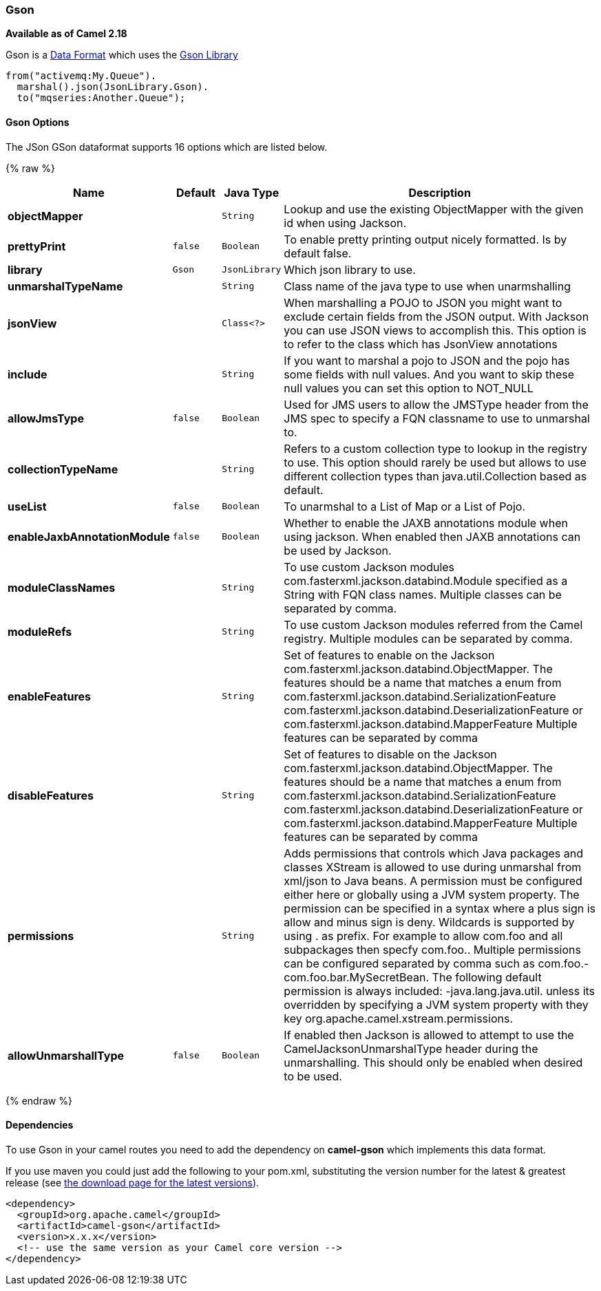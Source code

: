 [[Gson-Gson]]
Gson
~~~~

*Available as of Camel 2.18*

Gson is a link:data-format.html[Data Format] which uses the
https://github.com/google/gson[Gson Library]

[source,java]
-------------------------------
from("activemq:My.Queue").
  marshal().json(JsonLibrary.Gson).
  to("mqseries:Another.Queue");
-------------------------------

[[Gson-Options]]
Gson Options
^^^^^^^^^^^^


// dataformat options: START
The JSon GSon dataformat supports 16 options which are listed below.



{% raw %}
[width="100%",cols="2s,1m,1m,6",options="header"]
|=======================================================================
| Name | Default | Java Type | Description
| objectMapper |  | String | Lookup and use the existing ObjectMapper with the given id when using Jackson.
| prettyPrint | false | Boolean | To enable pretty printing output nicely formatted. Is by default false.
| library | Gson | JsonLibrary | Which json library to use.
| unmarshalTypeName |  | String | Class name of the java type to use when unarmshalling
| jsonView |  | Class<?> | When marshalling a POJO to JSON you might want to exclude certain fields from the JSON output. With Jackson you can use JSON views to accomplish this. This option is to refer to the class which has JsonView annotations
| include |  | String | If you want to marshal a pojo to JSON and the pojo has some fields with null values. And you want to skip these null values you can set this option to NOT_NULL
| allowJmsType | false | Boolean | Used for JMS users to allow the JMSType header from the JMS spec to specify a FQN classname to use to unmarshal to.
| collectionTypeName |  | String | Refers to a custom collection type to lookup in the registry to use. This option should rarely be used but allows to use different collection types than java.util.Collection based as default.
| useList | false | Boolean | To unarmshal to a List of Map or a List of Pojo.
| enableJaxbAnnotationModule | false | Boolean | Whether to enable the JAXB annotations module when using jackson. When enabled then JAXB annotations can be used by Jackson.
| moduleClassNames |  | String | To use custom Jackson modules com.fasterxml.jackson.databind.Module specified as a String with FQN class names. Multiple classes can be separated by comma.
| moduleRefs |  | String | To use custom Jackson modules referred from the Camel registry. Multiple modules can be separated by comma.
| enableFeatures |  | String | Set of features to enable on the Jackson com.fasterxml.jackson.databind.ObjectMapper. The features should be a name that matches a enum from com.fasterxml.jackson.databind.SerializationFeature com.fasterxml.jackson.databind.DeserializationFeature or com.fasterxml.jackson.databind.MapperFeature Multiple features can be separated by comma
| disableFeatures |  | String | Set of features to disable on the Jackson com.fasterxml.jackson.databind.ObjectMapper. The features should be a name that matches a enum from com.fasterxml.jackson.databind.SerializationFeature com.fasterxml.jackson.databind.DeserializationFeature or com.fasterxml.jackson.databind.MapperFeature Multiple features can be separated by comma
| permissions |  | String | Adds permissions that controls which Java packages and classes XStream is allowed to use during unmarshal from xml/json to Java beans. A permission must be configured either here or globally using a JVM system property. The permission can be specified in a syntax where a plus sign is allow and minus sign is deny. Wildcards is supported by using . as prefix. For example to allow com.foo and all subpackages then specfy com.foo.. Multiple permissions can be configured separated by comma such as com.foo.-com.foo.bar.MySecretBean. The following default permission is always included: -java.lang.java.util. unless its overridden by specifying a JVM system property with they key org.apache.camel.xstream.permissions.
| allowUnmarshallType | false | Boolean | If enabled then Jackson is allowed to attempt to use the CamelJacksonUnmarshalType header during the unmarshalling. This should only be enabled when desired to be used.
|=======================================================================
{% endraw %}
// dataformat options: END



[[Gson-Dependencies]]
Dependencies
^^^^^^^^^^^^

To use Gson in your camel routes you need to add the dependency
on *camel-gson* which implements this data format.

If you use maven you could just add the following to your pom.xml,
substituting the version number for the latest & greatest release (see
link:download.html[the download page for the latest versions]).

[source,xml]
----------------------------------------------------------
<dependency>
  <groupId>org.apache.camel</groupId>
  <artifactId>camel-gson</artifactId>
  <version>x.x.x</version>
  <!-- use the same version as your Camel core version -->
</dependency>
----------------------------------------------------------
